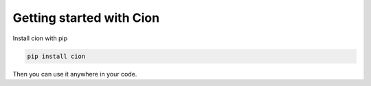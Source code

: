 Getting started with Cion
=========================

Install cion with pip

.. code-block:: sh

    pip install cion

Then you can use it anywhere in your code.